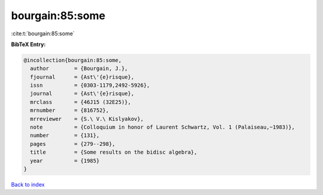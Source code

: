 bourgain:85:some
================

:cite:t:`bourgain:85:some`

**BibTeX Entry:**

.. code-block:: bibtex

   @incollection{bourgain:85:some,
     author        = {Bourgain, J.},
     fjournal      = {Ast\'{e}risque},
     issn          = {0303-1179,2492-5926},
     journal       = {Ast\'{e}risque},
     mrclass       = {46J15 (32E25)},
     mrnumber      = {816752},
     mrreviewer    = {S.\ V.\ Kislyakov},
     note          = {Colloquium in honor of Laurent Schwartz, Vol. 1 (Palaiseau,~1983)},
     number        = {131},
     pages         = {279--298},
     title         = {Some results on the bidisc algebra},
     year          = {1985}
   }

`Back to index <../By-Cite-Keys.html>`_
